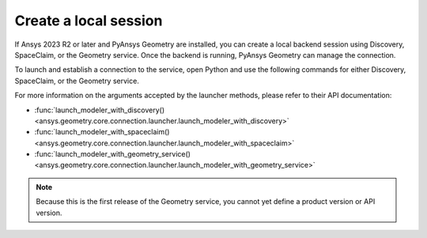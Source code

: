 .. _ref_creating_local_session:

Create a local session
======================

If Ansys 2023 R2 or later and PyAnsys Geometry are installed, you can create a local backend session using
Discovery, SpaceClaim, or the Geometry service. Once the backend is running, PyAnsys Geometry can manage the connection.

To launch and establish a connection to the service, open Python and use the following commands for
either Discovery, SpaceClaim, or the Geometry service.

.. tab-set::

    .. tab-item:: Discovery

       .. code:: python

          from ansys.geometry.core import launch_modeler_with_discovery

          modeler_discovery = launch_modeler_with_discovery()

    .. tab-item:: SpaceClaim

       .. code:: python

          from ansys.geometry.core import launch_modeler_with_spaceclaim

          modeler_discovery = launch_modeler_with_spaceclaim()

    .. tab-item:: Geometry service

       .. code:: python

          from ansys.geometry.core import launch_modeler_with_geometry_service

          modeler_discovery = launch_modeler_with_geometry_service()


For more information on the arguments accepted by the launcher methods, please refer
to their API documentation:

* :func:`launch_modeler_with_discovery() <ansys.geometry.core.connection.launcher.launch_modeler_with_discovery>`
* :func:`launch_modeler_with_spaceclaim() <ansys.geometry.core.connection.launcher.launch_modeler_with_spaceclaim>`
* :func:`launch_modeler_with_geometry_service() <ansys.geometry.core.connection.launcher.launch_modeler_with_geometry_service>`

.. note::

    Because this is the first release of the Geometry service, you cannot yet define a product version
    or API version.